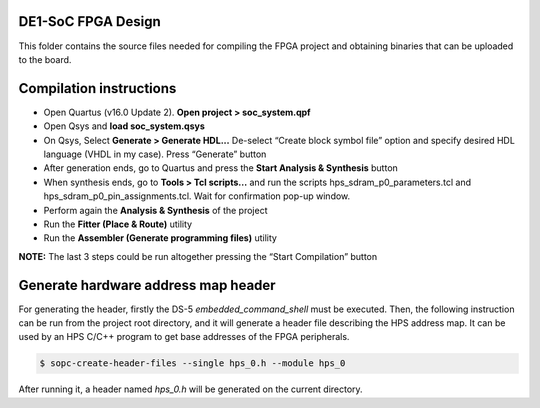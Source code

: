 ========================
DE1-SoC FPGA Design
========================

This folder contains the source files needed for compiling the FPGA project and obtaining binaries that can be uploaded to the board.

========================
Compilation instructions
========================

* Open Quartus (v16.0 Update 2). **Open project > soc_system.qpf**
* Open Qsys and **load soc_system.qsys**
* On Qsys, Select **Generate > Generate HDL...** De-select “Create block symbol file” option and specify desired HDL language (VHDL in my case). Press “Generate” button
* After generation ends, go to Quartus and press the **Start Analysis & Synthesis** button
* When synthesis ends, go to **Tools > Tcl scripts...** and run the scripts hps_sdram_p0_parameters.tcl and hps_sdram_p0_pin_assignments.tcl. Wait for confirmation pop-up window.
* Perform again the **Analysis & Synthesis** of the project
* Run the **Fitter (Place & Route)** utility
* Run the **Assembler (Generate programming files)** utility

**NOTE:** The last 3 steps could be run altogether pressing the “Start Compilation” button

====================================
Generate hardware address map header
====================================

For generating the header, firstly  the DS-5 *embedded_command_shell* must be executed. Then, the following instruction can be run from the project root directory, and it will generate a header file describing the HPS address map. It can be used by an HPS C/C++ program to get base addresses of the FPGA 
peripherals.

.. code-block:: bash

    $ sopc-create-header-files --single hps_0.h --module hps_0

After running it, a header named *hps_0.h* will be generated on the current directory.
